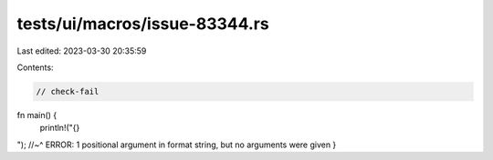 tests/ui/macros/issue-83344.rs
==============================

Last edited: 2023-03-30 20:35:59

Contents:

.. code-block:: rs

    // check-fail

fn main() {
    println!("{}\
"); //~^ ERROR: 1 positional argument in format string, but no arguments were given
}



